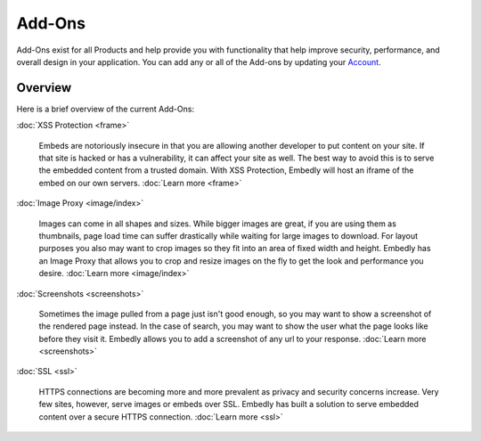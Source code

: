 Add-Ons
=======

Add-Ons exist for all Products and help provide you with functionality
that help improve security, performance, and overall design in your
application. You can add any or all of the Add-ons by updating your 
`Account <http://app.embed.ly>`_.

Overview
--------
Here is a brief overview of the current Add-Ons:

:doc:`XSS Protection <frame>`

  Embeds are notoriously insecure in that you are allowing another developer
  to put content on your site. If that site is hacked or has a vulnerability,
  it can affect your site as well. The best way to avoid this is to serve the
  embedded content from a trusted domain. With XSS Protection, Embedly will
  host an iframe of the embed on our own servers. :doc:`Learn more <frame>`


:doc:`Image Proxy <image/index>`

  Images can come in all shapes and sizes. While bigger images are great, if
  you are using them as thumbnails, page load time can suffer drastically while
  waiting for large images to download. For layout purposes you also may want
  to crop images so they fit into an area of fixed width and height. Embedly
  has an Image Proxy that allows you to crop and resize images on the fly to
  get the look and performance you desire. :doc:`Learn more <image/index>`


:doc:`Screenshots <screenshots>`

  Sometimes the image pulled from a page just isn't good enough, so you may
  want to show a screenshot of the rendered page instead. In the case of
  search, you may want to show the user what the page looks like before they
  visit it. Embedly allows you to add a screenshot of any url to your response.
  :doc:`Learn more <screenshots>`


:doc:`SSL <ssl>`

  HTTPS connections are becoming more and more prevalent as privacy and
  security concerns increase. Very few sites, however, serve images or embeds
  over SSL. Embedly has built a solution to serve embedded content over a
  secure HTTPS connection. :doc:`Learn more <ssl>`
